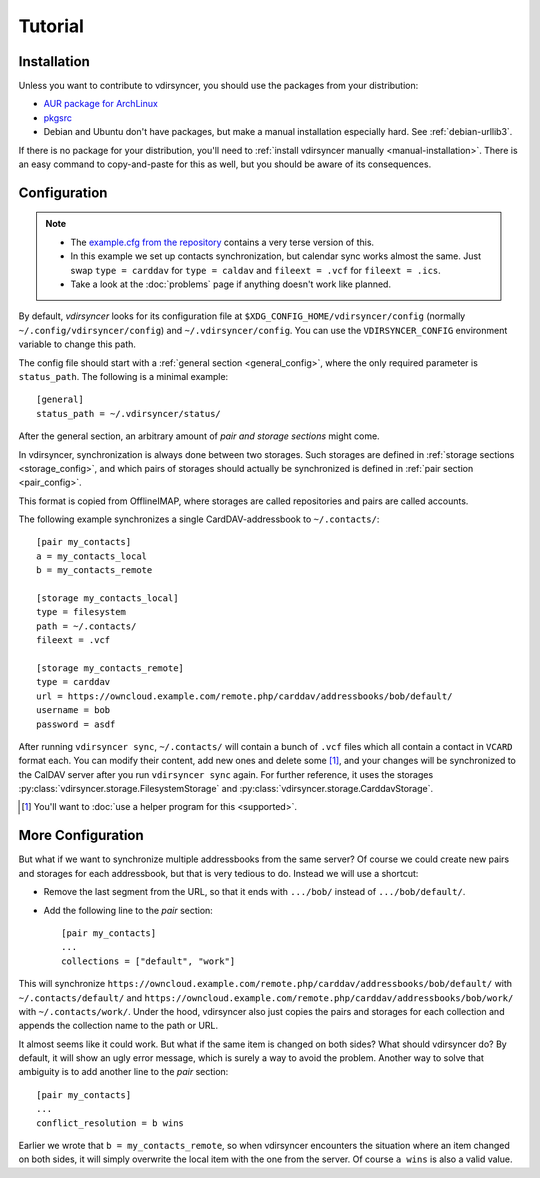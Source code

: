 ========
Tutorial
========

Installation
============

Unless you want to contribute to vdirsyncer, you should use the packages from
your distribution:

- `AUR package for ArchLinux <https://aur.archlinux.org/packages/vdirsyncer>`_
- `pkgsrc <http://pkgsrc.se/time/py-vdirsyncer>`_
- Debian and Ubuntu don't have packages, but make a manual installation
  especially hard. See :ref:`debian-urllib3`.

If there is no package for your distribution, you'll need to :ref:`install
vdirsyncer manually <manual-installation>`. There is an easy command to
copy-and-paste for this as well, but you should be aware of its consequences.

Configuration
=============

.. note::

    - The `example.cfg from the repository
      <https://github.com/untitaker/vdirsyncer/blob/master/example.cfg>`_
      contains a very terse version of this.

    - In this example we set up contacts synchronization, but calendar sync
      works almost the same. Just swap ``type = carddav`` for ``type = caldav``
      and ``fileext = .vcf`` for ``fileext = .ics``.

    - Take a look at the :doc:`problems` page if anything doesn't work like
      planned.

By default, *vdirsyncer* looks for its configuration file at
``$XDG_CONFIG_HOME/vdirsyncer/config`` (normally
``~/.config/vdirsyncer/config``) and ``~/.vdirsyncer/config``. You can use the
``VDIRSYNCER_CONFIG`` environment variable to change this path.

The config file should start with a :ref:`general section <general_config>`,
where the only required parameter is ``status_path``. The following is a
minimal example::

    [general]
    status_path = ~/.vdirsyncer/status/

After the general section, an arbitrary amount of *pair and storage sections*
might come.

In vdirsyncer, synchronization is always done between two storages. Such
storages are defined in :ref:`storage sections <storage_config>`, and which
pairs of storages should actually be synchronized is defined in :ref:`pair
section <pair_config>`.

This format is copied from OfflineIMAP, where storages are called
repositories and pairs are called accounts.

The following example synchronizes a single CardDAV-addressbook to
``~/.contacts/``::

    [pair my_contacts]
    a = my_contacts_local
    b = my_contacts_remote

    [storage my_contacts_local]
    type = filesystem
    path = ~/.contacts/
    fileext = .vcf

    [storage my_contacts_remote]
    type = carddav
    url = https://owncloud.example.com/remote.php/carddav/addressbooks/bob/default/
    username = bob
    password = asdf

After running ``vdirsyncer sync``, ``~/.contacts/`` will contain a bunch of
``.vcf`` files which all contain a contact in ``VCARD`` format each. You can
modify their content, add new ones and delete some [1]_, and your changes will be
synchronized to the CalDAV server after you run ``vdirsyncer sync`` again. For
further reference, it uses the storages
:py:class:`vdirsyncer.storage.FilesystemStorage` and
:py:class:`vdirsyncer.storage.CarddavStorage`.

.. [1] You'll want to :doc:`use a helper program for this <supported>`.

More Configuration
==================

But what if we want to synchronize multiple addressbooks from the same server?
Of course we could create new pairs and storages for each addressbook, but that
is very tedious to do. Instead we will use a shortcut:

- Remove the last segment from the URL, so that it ends with ``.../bob/``
  instead of ``.../bob/default/``.

- Add the following line to the *pair* section::

      [pair my_contacts]
      ...
      collections = ["default", "work"]

This will synchronize
``https://owncloud.example.com/remote.php/carddav/addressbooks/bob/default/``
with ``~/.contacts/default/`` and
``https://owncloud.example.com/remote.php/carddav/addressbooks/bob/work/`` with
``~/.contacts/work/``. Under the hood, vdirsyncer also just copies the pairs
and storages for each collection and appends the collection name to the path or
URL.

It almost seems like it could work. But what if the same item is changed on
both sides? What should vdirsyncer do? By default, it will show an ugly error
message, which is surely a way to avoid the problem. Another way to solve that
ambiguity is to add another line to the *pair* section::

    [pair my_contacts]
    ...
    conflict_resolution = b wins

Earlier we wrote that ``b = my_contacts_remote``, so when vdirsyncer encounters
the situation where an item changed on both sides, it will simply overwrite the
local item with the one from the server. Of course ``a wins`` is also a valid
value.
